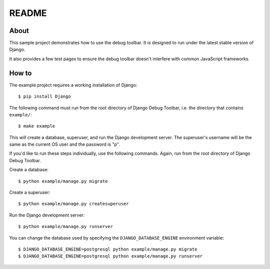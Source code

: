 README
======

About
-----

This sample project demonstrates how to use the debug toolbar. It is designed
to run under the latest stable version of Django.

It also provides a few test pages to ensure the debug toolbar doesn't
interfere with common JavaScript frameworks.

How to
------

The example project requires a working installation of Django::

    $ pip install Django

The following command must run from the root directory of Django Debug Toolbar,
i.e. the directory that contains ``example/``::

    $ make example

This will create a database, superuser, and run the Django development server.
The superuser's username will be the same as the current OS user and the
password is "p".

If you'd like to run these steps individually, use the following commands.
Again, run from the root directory of Django Debug Toolbar.

Create a database::

    $ python example/manage.py migrate

Create a superuser::

    $ python example/manage.py createsuperuser

Run the Django development server::

    $ python example/manage.py runserver

You can change the database used by specifying the ``DJANGO_DATABASE_ENGINE``
environment variable::

    $ DJANGO_DATABASE_ENGINE=postgresql python example/manage.py migrate
    $ DJANGO_DATABASE_ENGINE=postgresql python example/manage.py runserver
